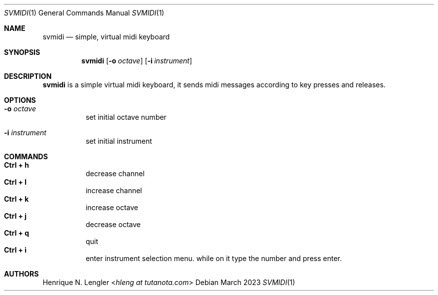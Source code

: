 .Dd March 2023
.Dt SVMIDI 1
.Os
.Sh NAME
.Nm svmidi
.Nd simple, virtual midi keyboard
.Sh SYNOPSIS
.Nm
.Op Fl o Ar octave
.Op Fl i Ar instrument
.Sh DESCRIPTION
.Nm
is a simple virtual midi keyboard, it sends midi messages according to key
presses and releases.
.Sh OPTIONS
.Bl -tag -width Ds
.It Fl o Ar octave
set initial octave number
.It Fl i Ar instrument
set initial instrument
.El
.Sh COMMANDS
.Bl -tag -width Ds -compact
.It Ic Ctrl + h
decrease channel
.It Ic Ctrl + l
increase channel
.It Ic Ctrl + k
increase octave
.It Ic Ctrl + j
decrease octave
.It Ic Ctrl + q
quit
.It Ic Ctrl + i
enter instrument selection menu. while on it type the number and press enter.
.El
.Sh AUTHORS
.An Henrique N. Lengler Aq Mt hleng at tutanota.com
